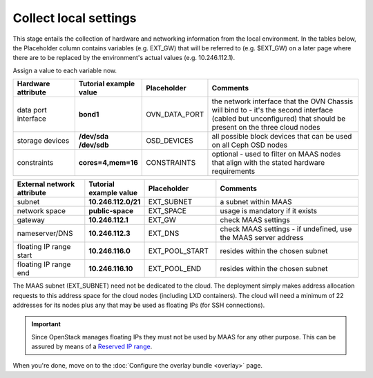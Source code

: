 ======================
Collect local settings
======================

This stage entails the collection of hardware and networking information from
the local environment. In the tables below, the Placeholder column contains
variables (e.g. EXT_GW) that will be referred to (e.g. $EXT_GW) on a later page
where there are to be replaced by the environment's actual values (e.g.
10.246.112.1).

Assign a value to each variable now.

.. list-table::
   :header-rows: 1
   :widths: 16 16 16 40

   * - Hardware attribute
     - Tutorial example value
     - Placeholder
     - Comments

   * - data port interface
     - **bond1**
     - OVN_DATA_PORT
     - the network interface that the OVN Chassis will bind to - it's the
       second interface (cabled but unconfigured) that should be present on the
       three cloud nodes

   * - storage devices
     - **/dev/sda /dev/sdb**
     - OSD_DEVICES
     - all possible block devices that can be used on all Ceph OSD nodes

   * - constraints
     - **cores=4,mem=16**
     - CONSTRAINTS
     - optional - used to filter on MAAS nodes that align with the stated
       hardware requirements

.. list-table::
   :header-rows: 1
   :widths: 15 12 15 30

   * - External network attribute
     - Tutorial example value
     - Placeholder
     - Comments

   * - subnet
     - **10.246.112.0/21**
     - EXT_SUBNET
     - a subnet within MAAS

   * - network space
     - **public-space**
     - EXT_SPACE
     - usage is mandatory if it exists

   * - gateway
     - **10.246.112.1**
     - EXT_GW
     - check MAAS settings

   * - nameserver/DNS
     - **10.246.112.3**
     - EXT_DNS
     - check MAAS settings - if undefined, use the MAAS server address

   * - floating IP range start
     - **10.246.116.0**
     - EXT_POOL_START
     - resides within the chosen subnet

   * - floating IP range end
     - **10.246.116.10**
     - EXT_POOL_END
     - resides within the chosen subnet

The MAAS subnet (EXT_SUBNET) need not be dedicated to the cloud. The deployment
simply makes address allocation requests to this address space for the cloud
nodes (including LXD containers). The cloud will need a minimum of 22 addresses
for its nodes plus any that may be used as floating IPs (for SSH connections).

.. important::

   Since OpenStack manages floating IPs they must not be used by MAAS for any
   other purpose. This can be assured by means of a `Reserved IP range`_.

When you're done, move on to the :doc:`Configure the overlay bundle <overlay>`
page.

.. LINKS
.. _Reserved IP range: https://maas.io/docs/concepts-and-terms#heading--ip-ranges
